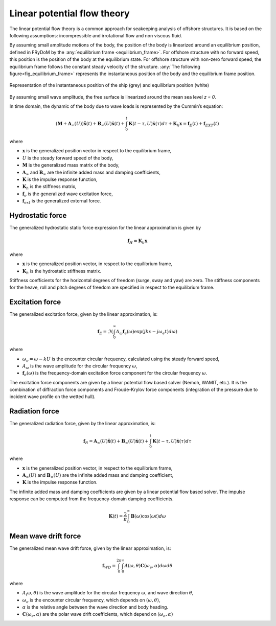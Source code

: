 .. _hydrodynamic_forces:

Linear potential flow theory
~~~~~~~~~~~~~~~~~~~~~~~~~~~~

The linear potential flow theory is a common approach for seakeeping analysis of offshore structures. It is based on the
following assumptions: incompressible and irrotational flow and non viscous fluid.

By assuming small amplitude motions of the body, the position of the body is linearized around an equilibrium position, defined in FRyDoM by the  :any:`equilibrium frame <equilibrium_frame>`. 
For offshore structure with no forward speed, this position is the position of the body at the equilibrium state.
For offshore structure with non-zero forward speed, the equilibrium frame follows the constant steady velocity of the structure.
:any:`The following figure<fig_equilibrium_frame>` represents the instantaneous position of the body and the equilibrium frame position.

.. _fig_equilibrium_frame:
.. figure:: _static/equilibrium_frame.png
    :align: center
    :alt: Equilibrium frame

    Representation of the instantaneous position of the ship (grey) and equilibrium position (white)

By assuming small wave amplitude, the free surface is linearized around the mean sea level `z = 0`.

In time domain, the dynamic of the body due to wave loads is represented by the Cummin’s equation:

.. math::
    \left( \mathbf{M} + \mathbf{A}_{\infty} (U) \right) \mathbf{\ddot{x}}(t) + \mathbf{B}_{\infty}(U) \mathbf{\dot{x}}(t) + \int_0^t \mathbf{K}(t-\tau,U) \mathbf{\dot{x}}(\tau) d\tau + \mathbf{K}_h \mathbf{x} = \mathbf{f}_E(t) + \mathbf{f}_{EXT}(t)

where

- :math:`\mathbf{x}` is the generalized position vector in respect to the equilibrium frame,
- :math:`U` is the steady forward speed of the body,
- :math:`\mathbf{M}` is the generalized mass matrix of the body,
- :math:`\mathbf{A}_{\infty}` and :math:`\mathbf{B}_{\infty}` are the infinite added mass and damping coefficients,
- :math:`\mathbf{K}` is the impulse response function,
- :math:`\mathbf{K}_h` is the stiffness matrix,
- :math:`\mathbf{f}_e` is the generalized wave excitation force,
- :math:`\mathbf{f}_{ext}` is the generalized external force.

Hydrostatic force
-----------------

The generalized hydrostatic static force expression for the linear approximation is given by

.. math::
    \mathbf{f}_H = \mathbf{K}_h \mathbf{x}

where

- :math:`\mathbf{x}` is the generalized position vector, in respect to the equilibrium frame,
- :math:`\mathbf{K}_h` is the hydrostatic stiffness matrix.

Stiffness coefficients for the horizontal degrees of freedom (surge, sway and yaw) are zero. The stiffness components
for the heave, roll and pitch degrees of freedom are specified in respect to the equilibrium frame.


Excitation force
----------------

The generalized excitation force, given by the linear approximation, is:

.. math::
    \mathbf{f}_E = \Im \left( \int_0^\infty A_{\omega} \mathbf{f}_e(\omega) \exp\left(jkx - j\omega_e t \right)  d\omega \right)

where

- :math:`\omega_e = \omega - kU` is the encounter circular frequency, calculated using the steady forward speed,
- :math:`A_{\omega}` is the wave amplitude for the circular frequency :math:`\omega`,
- :math:`\mathbf{f}_e(\omega)` is the frequency-domain excitation force component for the circular frequency :math:`\omega`.

The excitation force components are given by a linear potential flow based solver (Nemoh, WAMIT, etc.). It is the combination of diffraction
force components and Froude-Krylov force components (integration of the pressure due to incident wave profile on the
wetted hull).

Radiation force
---------------

The generalized radiation force, given by the linear approximation, is:

.. math::
    \mathbf{f}_R = \mathbf{A}_{\infty} (U) \mathbf{\ddot{x}}(t) + \mathbf{B}_{\infty}(U) \mathbf{\dot{x}}(t)
                    + \int_0^t \mathbf{K}(t-\tau,U) \mathbf{\dot{x}}(\tau) d\tau

where

- :math:`\mathbf{x}` is the generalized position vector, in respect to the equilibrium frame,
- :math:`\mathbf{A}_{\infty} (U)` and :math:`\mathbf{B}_{\infty} (U)` are the infinite added mass and damping coefficient,
- :math:`\mathbf{K}` is the impulse response function.

The infinite added mass and damping coefficients are given by a linear potential flow based solver. The impulse response can be
computed from the frequency-domain damping coefficients.

.. math::
    \mathbf{K}(t) = \frac{2}{\pi} \int_0^{\infty} \mathbf{B}(\omega) \cos(\omega t) d\omega


Mean wave drift force
---------------------

The generalized mean wave drift force, given by the linear approximation, is:

.. math::
    \mathbf{f}_{WD} = \int_0^{2\pi} \int_0^{\infty} A(\omega,\theta) \mathbf{C}(\omega_e,\alpha) d\omega d\theta

where

- :math:`A_(\omega,\theta)` is the wave amplitude for the circular frequency :math:`\omega`, and wave direction :math:`\theta`,
- :math:`\omega_e` is the encounter circular frequency, which depends on :math:`(\omega,\theta)`,
- :math:`\alpha` is the relative angle between the wave direction and body heading.
- :math:`\mathbf{C}(\omega_e,\alpha)` are the polar wave drift coefficients, which depend on :math:`(\omega_e,\alpha)`



